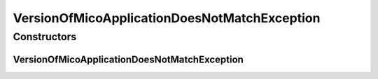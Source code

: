VersionOfMicoApplicationDoesNotMatchException
=============================================

.. java:package:: io.github.ust.mico.core.exception
   :noindex:

.. java:type:: public class VersionOfMicoApplicationDoesNotMatchException extends Exception

Constructors
------------
VersionOfMicoApplicationDoesNotMatchException
^^^^^^^^^^^^^^^^^^^^^^^^^^^^^^^^^^^^^^^^^^^^^

.. java:constructor:: public VersionOfMicoApplicationDoesNotMatchException()
   :outertype: VersionOfMicoApplicationDoesNotMatchException

